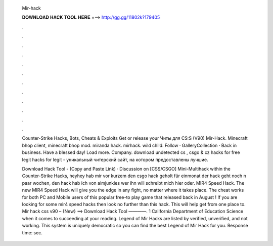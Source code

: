   Mir-hack
  
  
  
  𝐃𝐎𝐖𝐍𝐋𝐎𝐀𝐃 𝐇𝐀𝐂𝐊 𝐓𝐎𝐎𝐋 𝐇𝐄𝐑𝐄 ===> http://gg.gg/11802k?179405
  
  
  
  .
  
  
  
  .
  
  
  
  .
  
  
  
  .
  
  
  
  .
  
  
  
  .
  
  
  
  .
  
  
  
  .
  
  
  
  .
  
  
  
  .
  
  
  
  .
  
  
  
  .
  
  Counter-Strike Hacks, Bots, Cheats & Exploits Get or release your Читы для CS:S (V90) Mir-Hack. Minecraft bhop client, minecraft bhop mod. miranda hack. mirhack. wild child. Follow · GalleryCollection · Back in business. Have a blessed day! Load more. Company. download undetected cs , csgo & cz hacks for free legit hacks for legit  - уникальный читерский сайт, на котором предоставлены лучшие.
  
  Download Hack Tool -  (Copy and Paste Link) · Discussion on [CSS/CSGO] Mini-Multihack within the Counter-Strike Hacks, heyhey hab mir vor kurzem den csgo hack geholt für einmonat der hack geht noch n paar wochen, den hack hab ich von aimjunkies wer ihn will schreibt mich hier oder. MIR4 Speed Hack. The new MIR4 Speed Hack will give you the edge in any fight, no matter where it takes place. The cheat works for both PC and Mobile users of this popular free-to play game that released back in August ! If you are looking for some mir4 speed hacks then look no further than this hack. This will help get from one place to. Mir hack css v90 – {New} ==> Download Hack Tool ————. 1 California Department of Education Science when it comes to succeeding at your reading. Legend of Mir Hacks are listed by verified, unverified, and not working. This system is uniquely democratic so you can find the best Legend of Mir Hack for you. Response time: sec.
